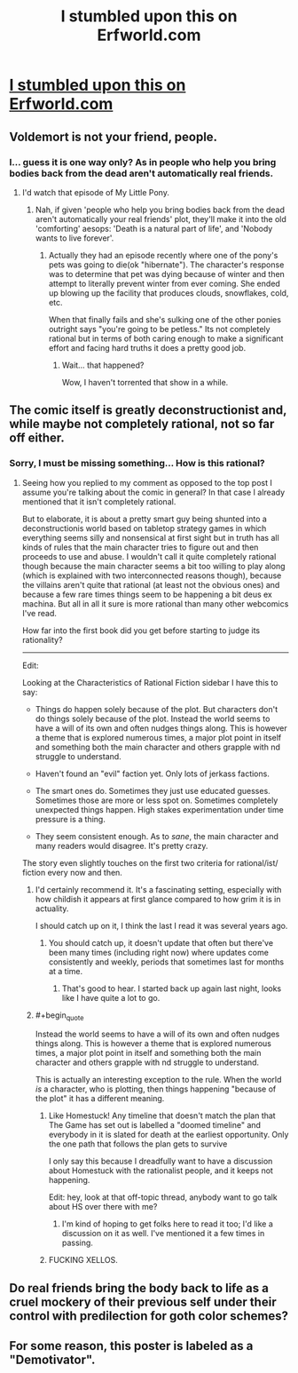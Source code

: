 #+TITLE: I stumbled upon this on Erfworld.com

* [[http://imgur.com/34xqfWC][I stumbled upon this on Erfworld.com]]
:PROPERTIES:
:Author: Bowbreaker
:Score: 45
:DateUnix: 1434842510.0
:END:

** Voldemort is not your friend, people.
:PROPERTIES:
:Score: 7
:DateUnix: 1434862810.0
:END:

*** I... guess it is one way only? As in people who help you bring bodies back from the dead aren't automatically real friends.
:PROPERTIES:
:Author: Bowbreaker
:Score: 9
:DateUnix: 1434864498.0
:END:

**** I'd watch that episode of My Little Pony.
:PROPERTIES:
:Score: 8
:DateUnix: 1434865573.0
:END:

***** Nah, if given 'people who help you bring bodies back from the dead aren't automatically your real friends' plot, they'll make it into the old 'comforting' aesops: 'Death is a natural part of life', and 'Nobody wants to live forever'.
:PROPERTIES:
:Author: daydev
:Score: 1
:DateUnix: 1434868904.0
:END:

****** Actually they had an episode recently where one of the pony's pets was going to die(ok "hibernate"). The character's response was to determine that pet was dying because of winter and then attempt to literally prevent winter from ever coming. She ended up blowing up the facility that produces clouds, snowflakes, cold, etc.

When that finally fails and she's sulking one of the other ponies outright says "you're going to be petless." Its not completely rational but in terms of both caring enough to make a significant effort and facing hard truths it does a pretty good job.
:PROPERTIES:
:Author: ExiledQuixoticMage
:Score: 2
:DateUnix: 1434897200.0
:END:

******* Wait... that happened?

Wow, I haven't torrented that show in a while.
:PROPERTIES:
:Score: 1
:DateUnix: 1435018118.0
:END:


** The comic itself is greatly deconstructionist and, while maybe not completely rational, not so far off either.
:PROPERTIES:
:Author: Bowbreaker
:Score: 5
:DateUnix: 1434842561.0
:END:

*** Sorry, I must be missing something... How is this rational?
:PROPERTIES:
:Author: Dreamliss
:Score: 1
:DateUnix: 1434858510.0
:END:

**** Seeing how you replied to my comment as opposed to the top post I assume you're talking about the comic in general? In that case I already mentioned that it isn't completely rational.

But to elaborate, it is about a pretty smart guy being shunted into a deconstructionis world based on tabletop strategy games in which everything seems silly and nonsensical at first sight but in truth has all kinds of rules that the main character tries to figure out and then proceeds to use and abuse. I wouldn't call it quite completely rational though because the main character seems a bit too willing to play along (which is explained with two interconnected reasons though), because the villains aren't quite that rational (at least not the obvious ones) and because a few rare times things seem to be happening a bit deus ex machina. But all in all it sure is more rational than many other webcomics I've read.

How far into the first book did you get before starting to judge its rationality?

--------------

Edit:

Looking at the Characteristics of Rational Fiction sidebar I have this to say:

- Things do happen solely because of the plot. But characters don't do things solely because of the plot. Instead the world seems to have a will of its own and often nudges things along. This is however a theme that is explored numerous times, a major plot point in itself and something both the main character and others grapple with nd struggle to understand.

- Haven't found an "evil" faction yet. Only lots of jerkass factions.

- The smart ones do. Sometimes they just use educated guesses. Sometimes those are more or less spot on. Sometimes completely unexpected things happen. High stakes experimentation under time pressure is a thing.

- They seem consistent enough. As to /sane/, the main character and many readers would disagree. It's pretty crazy.

The story even slightly touches on the first two criteria for rational/ist/ fiction every now and then.
:PROPERTIES:
:Author: Bowbreaker
:Score: 10
:DateUnix: 1434861753.0
:END:

***** I'd certainly recommend it. It's a fascinating setting, especially with how childish it appears at first glance compared to how grim it is in actuality.

I should catch up on it, I think the last I read it was several years ago.
:PROPERTIES:
:Author: redrach
:Score: 2
:DateUnix: 1434878397.0
:END:

****** You should catch up, it doesn't update that often but there've been many times (including right now) where updates come consistently and weekly, periods that sometimes last for months at a time.
:PROPERTIES:
:Author: Nevereatcars
:Score: 1
:DateUnix: 1434924837.0
:END:

******* That's good to hear. I started back up again last night, looks like I have quite a lot to go.
:PROPERTIES:
:Author: redrach
:Score: 1
:DateUnix: 1434925786.0
:END:


***** #+begin_quote
  Instead the world seems to have a will of its own and often nudges things along. This is however a theme that is explored numerous times, a major plot point in itself and something both the main character and others grapple with nd struggle to understand.
#+end_quote

This is actually an interesting exception to the rule. When the world /is/ a character, who is plotting, then things happening "because of the plot" it has a different meaning.
:PROPERTIES:
:Author: Detsuahxe
:Score: 1
:DateUnix: 1434942506.0
:END:

****** Like Homestuck! Any timeline that doesn't match the plan that The Game has set out is labelled a "doomed timeline" and everybody in it is slated for death at the earliest opportunity. Only the one path that follows the plan gets to survive

I only say this because I dreadfully want to have a discussion about Homestuck with the rationalist people, and it keeps not happening.

Edit: hey, look at that off-topic thread, anybody want to go talk about HS over there with me?
:PROPERTIES:
:Author: Nevereatcars
:Score: 2
:DateUnix: 1434971828.0
:END:

******* I'm kind of hoping to get folks here to read it too; I'd like a discussion on it as well. I've mentioned it a few times in passing.
:PROPERTIES:
:Author: Cariyaga
:Score: 1
:DateUnix: 1435051505.0
:END:


****** FUCKING XELLOS.
:PROPERTIES:
:Score: 1
:DateUnix: 1435018168.0
:END:


** Do real friends bring the body back to life as a cruel mockery of their previous self under their control with predilection for goth color schemes?
:PROPERTIES:
:Author: jgf1123
:Score: 2
:DateUnix: 1435021638.0
:END:


** For some reason, this poster is labeled as a "Demotivator".
:PROPERTIES:
:Author: itaibn0
:Score: 1
:DateUnix: 1435240219.0
:END:
